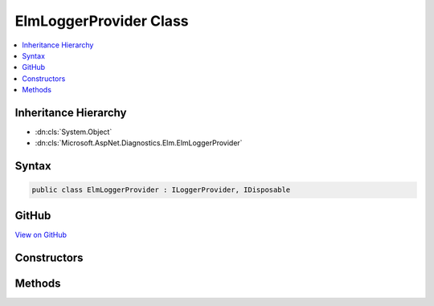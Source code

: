 

ElmLoggerProvider Class
=======================



.. contents:: 
   :local:







Inheritance Hierarchy
---------------------


* :dn:cls:`System.Object`
* :dn:cls:`Microsoft.AspNet.Diagnostics.Elm.ElmLoggerProvider`








Syntax
------

.. code-block:: csharp

   public class ElmLoggerProvider : ILoggerProvider, IDisposable





GitHub
------

`View on GitHub <https://github.com/aspnet/apidocs/blob/master/aspnet/diagnostics/src/Microsoft.AspNet.Diagnostics.Elm/ElmLoggerProvider.cs>`_





.. dn:class:: Microsoft.AspNet.Diagnostics.Elm.ElmLoggerProvider

Constructors
------------

.. dn:class:: Microsoft.AspNet.Diagnostics.Elm.ElmLoggerProvider
    :noindex:
    :hidden:

    
    .. dn:constructor:: Microsoft.AspNet.Diagnostics.Elm.ElmLoggerProvider.ElmLoggerProvider(Microsoft.AspNet.Diagnostics.Elm.ElmStore, Microsoft.AspNet.Diagnostics.Elm.ElmOptions)
    
        
        
        
        :type store: Microsoft.AspNet.Diagnostics.Elm.ElmStore
        
        
        :type options: Microsoft.AspNet.Diagnostics.Elm.ElmOptions
    
        
        .. code-block:: csharp
    
           public ElmLoggerProvider(ElmStore store, ElmOptions options)
    

Methods
-------

.. dn:class:: Microsoft.AspNet.Diagnostics.Elm.ElmLoggerProvider
    :noindex:
    :hidden:

    
    .. dn:method:: Microsoft.AspNet.Diagnostics.Elm.ElmLoggerProvider.CreateLogger(System.String)
    
        
        
        
        :type name: System.String
        :rtype: Microsoft.Extensions.Logging.ILogger
    
        
        .. code-block:: csharp
    
           public ILogger CreateLogger(string name)
    
    .. dn:method:: Microsoft.AspNet.Diagnostics.Elm.ElmLoggerProvider.Dispose()
    
        
    
        
        .. code-block:: csharp
    
           public void Dispose()
    


